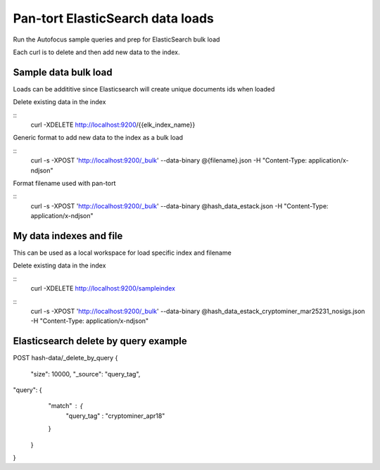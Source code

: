 Pan-tort ElasticSearch data loads
=================================

Run the Autofocus sample queries and prep for ElasticSearch bulk load

Each curl is to delete and then add new data to the index.


Sample data bulk load
---------------------

Loads can be addititive since Elasticsearch will create unique documents ids when loaded

.. highlight:: bash

Delete existing data in the index

::
   curl -XDELETE http://localhost:9200/{{elk_index_name}}


Generic format to add new data to the index as a bulk load

::
   curl -s -XPOST 'http://localhost:9200/_bulk' --data-binary @{filename}.json -H "Content-Type: application/x-ndjson"


Format filename used with pan-tort

::
   curl -s -XPOST 'http://localhost:9200/_bulk' --data-binary @hash_data_estack.json -H "Content-Type: application/x-ndjson"


My data indexes and file
------------------------


.. highlight:: bash

This can be used as a local workspace for load specific index and filename

Delete existing data in the index

::
    curl -XDELETE http://localhost:9200/sampleindex

::
    curl -s -XPOST 'http://localhost:9200/_bulk' --data-binary @hash_data_estack_cryptominer_mar25231_nosigs.json -H "Content-Type: application/x-ndjson"


Elasticsearch delete by query example
-------------------------------------

POST hash-data/_delete_by_query
{
        "size": 10000,
        "_source": "query_tag",
"query": {
        "match" : {
            "query_tag" : "cryptominer_apr18"
        }
    }
}
